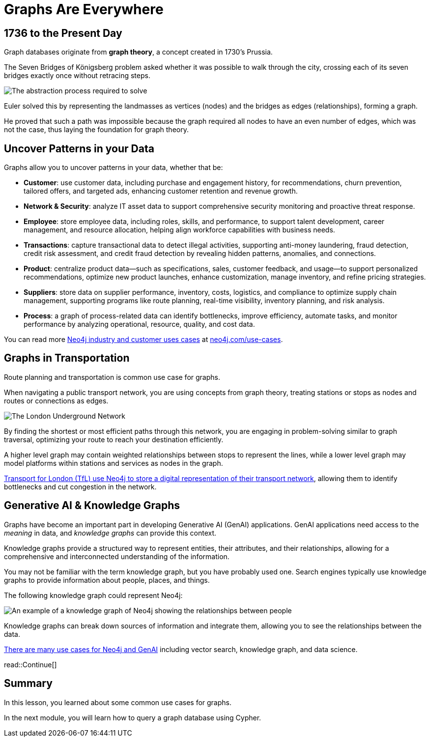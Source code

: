 = Graphs Are Everywhere
:type: lesson
:order: 3

== 1736 to the Present Day

Graph databases originate from **graph theory**, a concept created in 1730's Prussia.

The Seven Bridges of Königsberg problem asked whether it was possible to walk through the city, crossing each of its seven bridges exactly once without retracing steps.

image::images/abstraction-process.jpg[The abstraction process required to solve]

Euler solved this by representing the landmasses as vertices (nodes) and the bridges as edges (relationships), forming a graph.

He proved that such a path was impossible because the graph required all nodes to have an even number of edges, which was not the case, thus laying the foundation for graph theory.

== Uncover Patterns in your Data

Graphs allow you to uncover patterns in your data, whether that be:

* *Customer*: use customer data, including purchase and engagement history, for recommendations, churn prevention, tailored offers, and targeted ads, enhancing customer retention and revenue growth.
* *Network & Security*: analyze IT asset data to support comprehensive security monitoring and proactive threat response.
* *Employee*: store employee data, including roles, skills, and performance, to support talent development, career management, and resource allocation, helping align workforce capabilities with business needs.
* *Transactions*: capture transactional data to detect illegal activities, supporting anti-money laundering, fraud detection, credit risk assessment, and credit fraud detection by revealing hidden patterns, anomalies, and connections.
* *Product*: centralize product data—such as specifications, sales, customer feedback, and usage—to support personalized recommendations, optimize new product launches, enhance customization, manage inventory, and refine pricing strategies.
* *Suppliers*: store data on supplier performance, inventory, costs, logistics, and compliance to optimize supply chain management, supporting programs like route planning, real-time visibility, inventory planning, and risk analysis.
* *Process*: a graph of process-related data can identify bottlenecks, improve efficiency, automate tasks, and monitor performance by analyzing operational, resource, quality, and cost data.

You can read more link:https://neo4j.com/use-cases/[Neo4j industry and customer uses cases^] at link:https://neo4j.com/use-cases/[neo4j.com/use-cases].

== Graphs in Transportation

Route planning and transportation is common use case for graphs.

When navigating a public transport network, you are using concepts from graph theory, treating stations or stops as nodes and routes or connections as edges.

image::images/london-underground-central.jpg[The London Underground Network]

By finding the shortest or most efficient paths through this network, you are engaging in problem-solving similar to graph traversal, optimizing your route to reach your destination efficiently.

// TODO: Image

A higher level graph may contain weighted relationships between stops to represent the lines, while a lower level graph may model platforms within stations and services as nodes in the graph.

link:https://neo4j.com/case-studies/transport-for-london/[Transport for London (TfL) use Neo4j to store a digital representation of their transport network^], allowing them to identify bottlenecks and cut congestion in the network.

== Generative AI & Knowledge Graphs

Graphs have become an important part in developing Generative AI (GenAI) applications.
GenAI applications need access to the _meaning_ in data, and _knowledge graphs_ can provide this context.

Knowledge graphs provide a structured way to represent entities, their attributes, and their relationships, allowing for a comprehensive and interconnected understanding of the information.

You may not be familiar with the term knowledge graph, but you have probably used one. Search engines typically use knowledge graphs to provide information about people, places, and things.

The following knowledge graph could represent Neo4j:

image::images/neo4j-google-knowledge-graph.svg[An example of a knowledge graph of Neo4j showing the relationships between people, places, and things]

Knowledge graphs can break down sources of information and integrate them, allowing you to see the relationships between the data.

link:https://neo4j.com/generativeai/[There are many use cases for Neo4j and GenAI] including vector search, knowledge graph, and data science.

read::Continue[]


[.summary]
== Summary

In this lesson, you learned about some common use cases for graphs.

In the next module, you will learn how to query a graph database using Cypher.

